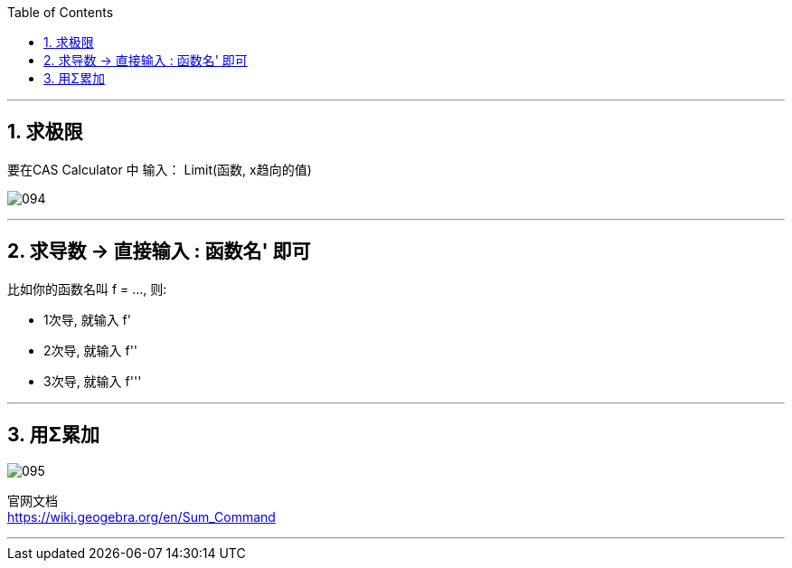 
:toc:
:toclevels: 3
:sectnums:

---

== 求极限

要在CAS Calculator 中 输入： Limit(函数, x趋向的值)

image:img_geogebra/094.png[]

---

== 求导数 -> 直接输入 : 函数名' 即可

比如你的函数名叫 f = ..., 则:

- 1次导, 就输入  f'
- 2次导, 就输入  f''
- 3次导, 就输入  f'''

---

== 用Σ累加

image:img_geogebra/095.png[]

官网文档 +
https://wiki.geogebra.org/en/Sum_Command

---
